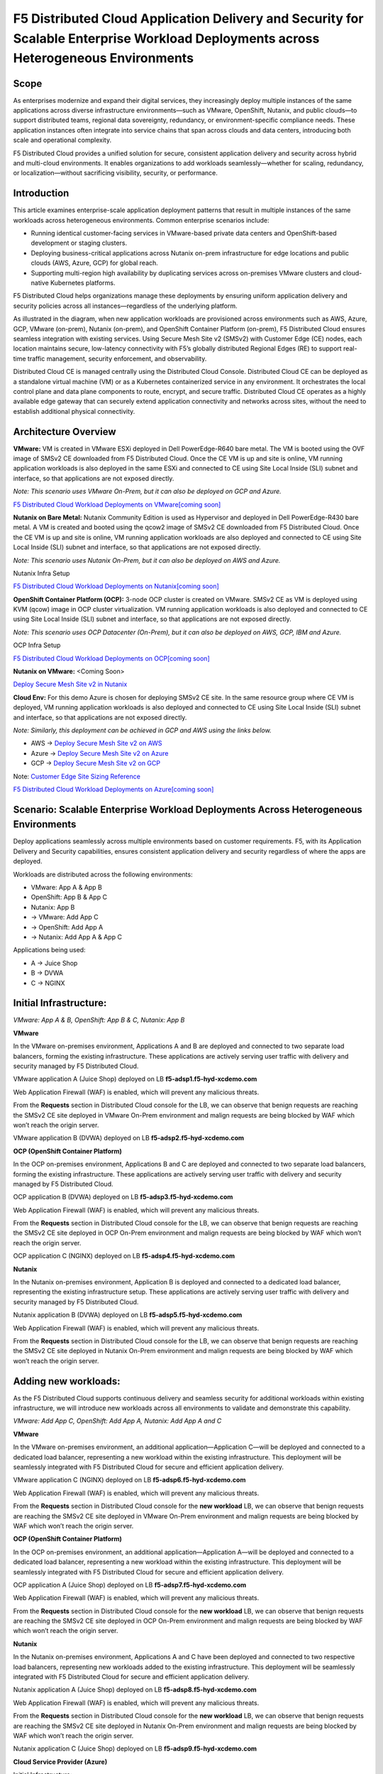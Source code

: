 F5 Distributed Cloud Application Delivery and Security for Scalable Enterprise Workload Deployments across Heterogeneous Environments
#########################################################
Scope
--------------
As enterprises modernize and expand their digital services, they increasingly deploy multiple instances of the same applications across diverse infrastructure environments—such as VMware, OpenShift, Nutanix, and public clouds—to support distributed teams, regional data sovereignty, redundancy, or environment-specific compliance needs. These application instances often integrate into service chains that span across clouds and data centers, introducing both scale and operational complexity.

F5 Distributed Cloud provides a unified solution for secure, consistent application delivery and security across hybrid and multi-cloud environments. It enables organizations to add workloads seamlessly—whether for scaling, redundancy, or localization—without sacrificing visibility, security, or performance.

Introduction
--------------
This article examines enterprise-scale application deployment patterns that result in multiple instances of the same workloads across heterogeneous environments. Common enterprise scenarios include:

- Running identical customer-facing services in VMware-based private data centers and OpenShift-based development or staging clusters.

- Deploying business-critical applications across Nutanix on-prem infrastructure for edge locations and public clouds (AWS, Azure, GCP) for global reach.

- Supporting multi-region high availability by duplicating services across on-premises VMware clusters and cloud-native Kubernetes platforms.

F5 Distributed Cloud helps organizations manage these deployments by ensuring uniform application delivery and security policies across all instances—regardless of the underlying platform.

As illustrated in the diagram, when new application workloads are provisioned across environments such as AWS, Azure, GCP, VMware (on-prem), Nutanix (on-prem), and OpenShift Container Platform (on-prem), F5 Distributed Cloud ensures seamless integration with existing services. Using Secure Mesh Site v2 (SMSv2) with Customer Edge (CE) nodes, each location maintains secure, low-latency connectivity with F5’s globally distributed Regional Edges (RE) to support real-time traffic management, security enforcement, and observability.

Distributed Cloud CE is managed centrally using the Distributed Cloud Console. Distributed Cloud CE can be deployed as a standalone virtual machine (VM) or as a Kubernetes containerized service in any environment. It orchestrates the local control plane and data plane components to route, encrypt, and secure traffic. Distributed Cloud CE operates as a highly available edge gateway that can securely extend application connectivity and networks across sites, without the need to establish additional physical connectivity.

Architecture Overview
--------------
.. image:: ./assets/ADSP-Growth-Architecture-New.png

**VMware:** VM is created in VMware ESXi deployed in Dell PowerEdge-R640 bare metal. The VM is booted using the OVF image of SMSv2 CE downloaded from F5 Distributed Cloud. Once the CE VM is up and site is online, VM running application workloads is also deployed in the same ESXi and connected to CE using Site Local Inside (SLI) subnet and interface, so that applications are not exposed directly.

*Note: This scenario uses VMware On-Prem, but it can also be deployed on GCP and Azure.*

`F5 Distributed Cloud Workload Deployments on VMware[coming soon] <coming soon>`__

**Nutanix on Bare Metal:** Nutanix Community Edition is used as Hypervisor and deployed in Dell PowerEdge-R430 bare metal. A VM is created and booted using the qcow2 image of SMSv2 CE downloaded from F5 Distributed Cloud. Once the CE VM is up and site is online, VM running application workloads are also deployed and connected to CE using Site Local Inside (SLI) subnet and interface, so that applications are not exposed directly.

*Note: This scenario uses Nutanix On-Prem, but it can also be deployed on AWS and Azure.*

Nutanix Infra Setup

`F5 Distributed Cloud Workload Deployments on Nutanix[coming soon] <coming soon>`__

**OpenShift Container Platform (OCP):** 3-node OCP cluster is created on VMware. SMSv2 CE as VM is deployed using KVM (qcow) image in OCP cluster virtualization. VM running application workloads is also deployed and connected to CE using Site Local Inside (SLI) subnet and interface, so that applications are not exposed directly.

*Note: This scenario uses OCP Datacenter (On-Prem), but it can also be deployed on AWS, GCP, IBM and Azure.*

OCP Infra Setup

`F5 Distributed Cloud Workload Deployments on OCP[coming soon] <coming soon>`__

**Nutanix on VMware:** <Coming Soon>

`Deploy Secure Mesh Site v2 in Nutanix <https://docs.cloud.f5.com/docs-v2/multi-cloud-network-connect/how-to/site-management/deploy-sms-nutanix>`__

**Cloud Env:** For this demo Azure is chosen for deploying SMSv2 CE site. In the same resource group where CE VM is deployed, VM running application workloads is also deployed and connected to CE using Site Local Inside (SLI) subnet and interface, so that applications are not exposed directly.

*Note: Similarly, this deployment can be achieved in GCP and AWS using the links below.*

- AWS -> `Deploy Secure Mesh Site v2 on AWS <https://docs.cloud.f5.com/docs-v2/multi-cloud-network-connect/how-to/site-management/deploy-sms-aws-clickops>`__
- Azure -> `Deploy Secure Mesh Site v2 on Azure <https://docs.cloud.f5.com/docs-v2/multi-cloud-network-connect/how-to/site-management/deploy-sms-az-clickops>`__
- GCP -> `Deploy Secure Mesh Site v2 on GCP <https://docs.cloud.f5.com/docs-v2/multi-cloud-network-connect/how-to/site-management/deploy-sms-gcp-clickops>`__

Note: `Customer Edge Site Sizing Reference <https://docs.cloud.f5.com/docs-v2/multi-cloud-network-connect/reference/ce-site-size-ref>`__

`F5 Distributed Cloud Workload Deployments on Azure[coming soon] <coming soon>`__

Scenario: Scalable Enterprise Workload Deployments Across Heterogeneous Environments
--------------
Deploy applications seamlessly across multiple environments based on customer requirements. F5, with its Application Delivery and Security capabilities, ensures consistent application delivery and security regardless of where the apps are deployed.

Workloads are distributed across the following environments:

- VMware: App A & App B
- OpenShift: App B & App C
- Nutanix: App B

- → VMware: Add App C
- → OpenShift: Add App A
- → Nutanix: Add App A & App C

Applications being used:

- A → Juice Shop
- B → DVWA
- C → NGINX

Initial Infrastructure:
--------------

.. image:: ./assets/ADSP-Workload-Initial.png

*VMware: App A & B, OpenShift: App B & C, Nutanix: App B*

**VMware**

In the VMware on-premises environment, Applications A and B are deployed and connected to two separate load balancers, forming the existing infrastructure. These applications are actively serving user traffic with delivery and security managed by F5 Distributed Cloud.

.. image:: ./assets/VMW-lb-in.png

VMware application A (Juice Shop) deployed on LB **f5-adsp1.f5-hyd-xcdemo.com**

.. image:: ./assets/VMW-A.png

Web Application Firewall (WAF) is enabled, which will prevent any malicious threats.

.. image:: ./assets/VMW-waf.png

From the **Requests** section in Distributed Cloud console for the LB, we can observe that benign requests are reaching the SMSv2 CE site deployed in VMware On-Prem environment and malign requests are being blocked by WAF which won’t reach the origin server.

.. image:: ./assets/VMW-req.png

VMware application B (DVWA) deployed on LB **f5-adsp2.f5-hyd-xcdemo.com**

.. image:: ./assets/VMW-B.png

**OCP (OpenShift Container Platform)**

In the OCP on-premises environment, Applications B and C are deployed and connected to two separate load balancers, forming the existing infrastructure. These applications are actively serving user traffic with delivery and security managed by F5 Distributed Cloud.

.. image:: ./assets/OCP-lb-in.png

OCP application B (DVWA) deployed on LB **f5-adsp3.f5-hyd-xcdemo.com**

.. image:: ./assets/OCP-B.png

Web Application Firewall (WAF) is enabled, which will prevent any malicious threats.

.. image:: ./assets/OCP-waf.png

From the **Requests** section in Distributed Cloud console for the LB, we can observe that benign requests are reaching the SMSv2 CE site deployed in OCP On-Prem environment and malign requests are being blocked by WAF which won’t reach the origin server.

.. image:: ./assets/OCP-req.png

OCP application C (NGINX) deployed on LB **f5-adsp4.f5-hyd-xcdemo.com**

.. image:: ./assets/OCP-C.png

**Nutanix**

In the Nutanix on-premises environment, Application B is deployed and connected to a dedicated load balancer, representing the existing infrastructure setup. These applications are actively serving user traffic with delivery and security managed by F5 Distributed Cloud.

.. image:: ./assets/nutanx-lb-in.png

Nutanix application B (DVWA) deployed on LB **f5-adsp5.f5-hyd-xcdemo.com**

.. image:: ./assets/nutanix-B.png

Web Application Firewall (WAF) is enabled, which will prevent any malicious threats.

.. image:: ./assets/nutanix-waf.png

From the **Requests** section in Distributed Cloud console for the LB, we can observe that benign requests are reaching the SMSv2 CE site deployed in Nutanix On-Prem environment and malign requests are being blocked by WAF which won’t reach the origin server.

.. image:: ./assets/nutanix-req.png

Adding new workloads:
--------------

As the F5 Distributed Cloud supports continuous delivery and seamless security for additional workloads within existing infrastructure, we will introduce new workloads across all environments to validate and demonstrate this capability.

.. image:: ./assets/ADSP-Workload-After.png

*VMware: Add App C, OpenShift: Add App A, Nutanix: Add App A and C*

**VMware**

In the VMware on-premises environment, an additional application—Application C—will be deployed and connected to a dedicated load balancer, representing a new workload within the existing infrastructure. This deployment will be seamlessly integrated with F5 Distributed Cloud for secure and efficient application delivery.

.. image:: ./assets/VMW-lb-add.png

VMware application C (NGINX) deployed on LB **f5-adsp6.f5-hyd-xcdemo.com**

.. image:: ./assets/VMW-C.png

Web Application Firewall (WAF) is enabled, which will prevent any malicious threats.

.. image:: ./assets/VMW-C-WAF.png

From the **Requests** section in Distributed Cloud console for the **new workload** LB, we can observe that benign requests are reaching the SMSv2 CE site deployed in VMware On-Prem environment and malign requests are being blocked by WAF which won’t reach the origin server.

.. image:: ./assets/VMW-add-req.png

**OCP (OpenShift Container Platform)**

In the OCP on-premises environment, an additional application—Application A—will be deployed and connected to a dedicated load balancer, representing a new workload within the existing infrastructure. This deployment will be seamlessly integrated with F5 Distributed Cloud for secure and efficient application delivery.

.. image:: ./assets/OCP-lb-add.png

OCP application A (Juice Shop) deployed on LB **f5-adsp7.f5-hyd-xcdemo.com**

.. image:: ./assets/OCP-A.png

Web Application Firewall (WAF) is enabled, which will prevent any malicious threats.

.. image:: ./assets/OCP-A-WAF.png

From the **Requests** section in Distributed Cloud console for the **new workload** LB, we can observe that benign requests are reaching the SMSv2 CE site deployed in OCP On-Prem environment and malign requests are being blocked by WAF which won’t reach the origin server.

.. image:: ./assets/OCP-add-req.png

**Nutanix**

In the Nutanix on-premises environment, Applications A and C have been deployed and connected to two respective load balancers, representing new workloads added to the existing infrastructure. This deployment will be seamlessly integrated with F5 Distributed Cloud for secure and efficient application delivery.

.. image:: ./assets/nutanix-lb-add.png

Nutanix application A (Juice Shop) deployed on LB **f5-adsp8.f5-hyd-xcdemo.com**

.. image:: ./assets/nutanix-A.png

Web Application Firewall (WAF) is enabled, which will prevent any malicious threats.

.. image:: ./assets/nutanix-A-WAF.png

From the **Requests** section in Distributed Cloud console for the **new workload** LB, we can observe that benign requests are reaching the SMSv2 CE site deployed in Nutanix On-Prem environment and malign requests are being blocked by WAF which won’t reach the origin server.

.. image:: ./assets/nutanix-add-req.png

Nutanix application C (Juice Shop) deployed on LB **f5-adsp9.f5-hyd-xcdemo.com**

.. image:: ./assets/nutanix-C.png

**Cloud Service Provider (Azure)**

Initial Infrastructure:

At the outset, cloud environments do not host any workloads. As new workloads are deployed based on requirements, F5 Distributed Cloud ensures seamless application delivery and comprehensive security across the infrastructure.

Adding new workloads:

In the Azure environment, Application A and B will be deployed and connected to dedicated load balancers, forming part of the new workload infrastructure. This setup will be secured and managed by F5 Distributed Cloud, ensuring reliable delivery and protection.

.. image:: ./assets/AZ-LB1.png

Azure application A (Juice Shop) deployed on LB **f5-adsp-csp1.f5-hyd-xcdemo.com**

.. image:: ./assets/AZ-A.png

Web Application Firewall (WAF) is enabled, which will prevent any malicious threats.

.. image:: ./assets/AZ-WAF1.png

From the **Requests** section in Distributed Cloud console for the LB, we can observe that benign requests are reaching the SMSv2 CE site deployed in Azure environment and malign requests are being blocked by WAF which won’t reach the origin server.

.. image:: ./assets/AZ-req1.png

Application B

.. image:: ./assets/AZ-LB2.png

Azure application B (DVWA) deployed on LB **f5-adsp-csp2.f5-hyd-xcdemo.com**

.. image:: ./assets/AZ-B.png

Web Application Firewall (WAF) is enabled, which will prevent any malicious threats.

.. image:: ./assets/AZ-WAF2.png

From the **Requests** section in Distributed Cloud console for the LB, we can observe that benign requests are reaching the SMSv2 CE site deployed in Azure environment and malign requests are being blocked by WAF which won’t reach the origin server.

.. image:: ./assets/AZ-req2.png

Conclusion:
--------------

From the above demonstration, we can conclude that F5 Distributed Cloud's Application Delivery and Security provides a robust and scalable solution across multi-cloud and on-prem environments, while also providing uniform application security. By deploying Secure Mesh Site v2 Customer Edge, organizations can ensure consistent connectivity, encryption, and protection for both new and existing workloads. The platform simplifies infrastructure expansion while maintaining centralized management through the Distributed Cloud Console. This enables businesses to efficiently meet evolving user demands without compromising security.

References:
--------------

`F5 Application Delivery and Security Platform <https://www.f5.com/products/f5-application-delivery-and-security-platform>`__

`F5 CE Data Sheet <https://www.f5.com/pdf/data-sheet/f5-distributed-cloud-customer-edge-ce-deployable-software.pdf>`__

`F5 CE Docs <https://docs.cloud.f5.com/docs-v2/multi-cloud-network-connect/concepts/f5-xc-customer-edge>`__

